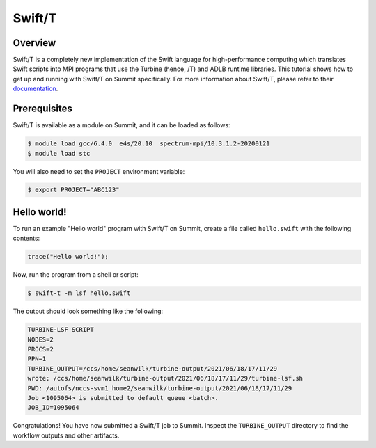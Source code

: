 
*******
Swift/T
*******


Overview
========

Swift/T is a completely new implementation of the Swift language for
high-performance computing which translates Swift scripts into MPI programs
that use the Turbine (hence, /T) and ADLB runtime libraries. This tutorial
shows how to get up and running with Swift/T on Summit specifically. For more
information about Swift/T, please refer to their
`documentation <http://swift-lang.org/Swift-T/>`_.


Prerequisites
=============

Swift/T is available as a module on Summit, and it can be loaded as follows:

.. code-block:: console

    $ module load gcc/6.4.0  e4s/20.10  spectrum-mpi/10.3.1.2-20200121
    $ module load stc

You will also need to set the ``PROJECT`` environment variable:

.. code-block:: console

    $ export PROJECT="ABC123"


Hello world!
============

To run an example "Hello world" program with Swift/T on Summit, create a
file called ``hello.swift`` with the following contents:

.. code-block:: swift

    trace("Hello world!");


Now, run the program from a shell or script:

.. code-block:: console

    $ swift-t -m lsf hello.swift


The output should look something like the following:

.. code-block::

    TURBINE-LSF SCRIPT
    NODES=2
    PROCS=2
    PPN=1
    TURBINE_OUTPUT=/ccs/home/seanwilk/turbine-output/2021/06/18/17/11/29
    wrote: /ccs/home/seanwilk/turbine-output/2021/06/18/17/11/29/turbine-lsf.sh
    PWD: /autofs/nccs-svm1_home2/seanwilk/turbine-output/2021/06/18/17/11/29
    Job <1095064> is submitted to default queue <batch>.
    JOB_ID=1095064

Congratulations! You have now submitted a Swift/T job to Summit. Inspect the
``TURBINE_OUTPUT`` directory to find the workflow outputs and other artifacts. 



